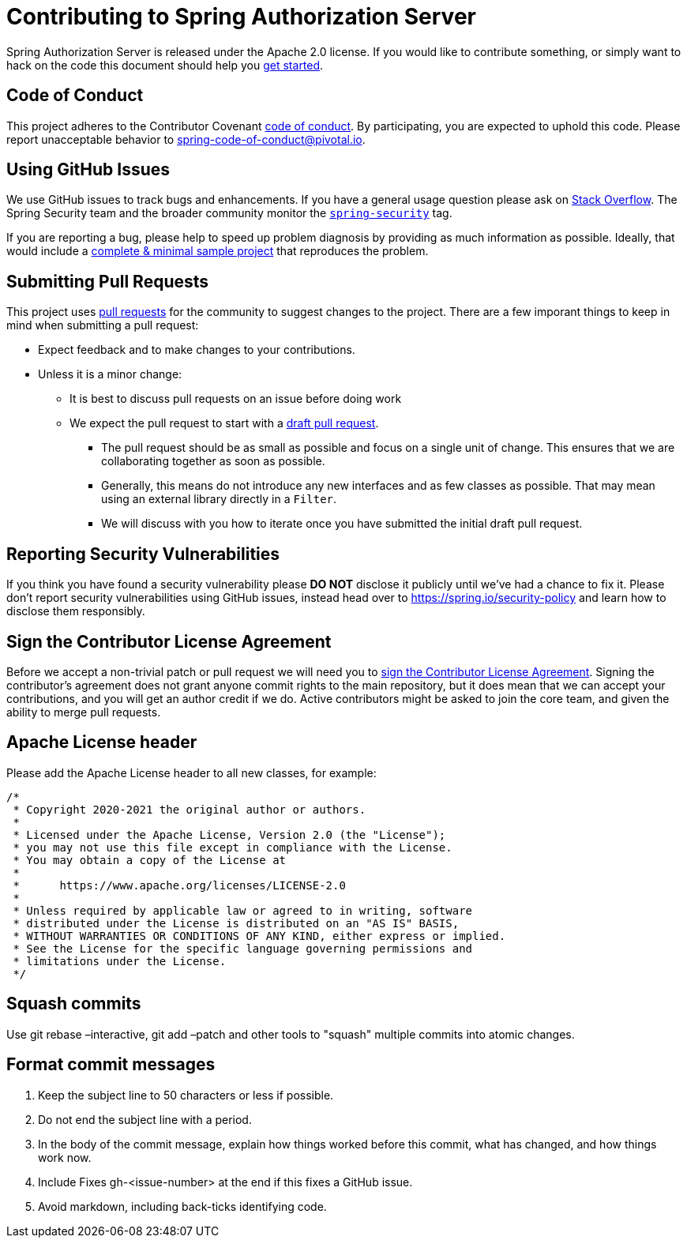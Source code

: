 = Contributing to Spring Authorization Server

Spring Authorization Server is released under the Apache 2.0 license.
If you would like to contribute something, or simply want to hack on the code this document should help you https://github.com/spring-projects/spring-authorization-server#getting-started[get started].

== Code of Conduct
This project adheres to the Contributor Covenant link:CODE_OF_CONDUCT.adoc[code of conduct].
By participating, you are expected to uphold this code.
Please report unacceptable behavior to spring-code-of-conduct@pivotal.io.

== Using GitHub Issues
We use GitHub issues to track bugs and enhancements.
If you have a general usage question please ask on https://stackoverflow.com[Stack Overflow].
The Spring Security team and the broader community monitor the https://stackoverflow.com/tags/spring-security[`spring-security`] tag.

If you are reporting a bug, please help to speed up problem diagnosis by providing as much information as possible.
Ideally, that would include a https://stackoverflow.com/help/minimal-reproducible-example[complete & minimal sample project] that reproduces the problem.

== Submitting Pull Requests
This project uses https://help.github.com/en/github/collaborating-with-issues-and-pull-requests/about-pull-requests[pull requests] for the community to suggest changes to the project.
There are a few imporant things to keep in mind when submitting a pull request:

* Expect feedback and to make changes to your contributions.
* Unless it is a minor change:
** It is best to discuss pull requests on an issue before doing work
** We expect the pull request to start with a https://github.blog/2019-02-14-introducing-draft-pull-requests/[draft pull request].
*** The pull request should be as small as possible and focus on a single unit of change.
This ensures that we are collaborating together as soon as possible.
*** Generally, this means do not introduce any new interfaces and as few classes as possible.
That may mean using an external library directly in a `Filter`.
*** We will discuss with you how to iterate once you have submitted the initial draft pull request.

== Reporting Security Vulnerabilities
If you think you have found a security vulnerability please *DO NOT* disclose it publicly until we've had a chance to fix it.
Please don't report security vulnerabilities using GitHub issues, instead head over to https://spring.io/security-policy and learn how to disclose them responsibly.

== Sign the Contributor License Agreement
Before we accept a non-trivial patch or pull request we will need you to https://cla.pivotal.io/sign/spring[sign the Contributor License Agreement].
Signing the contributor's agreement does not grant anyone commit rights to the main repository, but it does mean that we can accept your contributions, and you will get an author credit if we do.
Active contributors might be asked to join the core team, and given the ability to merge pull requests.

== Apache License header

Please add the Apache License header to all new classes, for example:

```java
/*
 * Copyright 2020-2021 the original author or authors.
 *
 * Licensed under the Apache License, Version 2.0 (the "License");
 * you may not use this file except in compliance with the License.
 * You may obtain a copy of the License at
 *
 *      https://www.apache.org/licenses/LICENSE-2.0
 *
 * Unless required by applicable law or agreed to in writing, software
 * distributed under the License is distributed on an "AS IS" BASIS,
 * WITHOUT WARRANTIES OR CONDITIONS OF ANY KIND, either express or implied.
 * See the License for the specific language governing permissions and
 * limitations under the License.
 */
```

== Squash commits

Use git rebase –interactive, git add –patch and other tools to "squash" multiple commits into atomic changes.

== Format commit messages

. Keep the subject line to 50 characters or less if possible.
. Do not end the subject line with a period.
. In the body of the commit message, explain how things worked before this commit, what has changed, and how things work now.
. Include Fixes gh-<issue-number> at the end if this fixes a GitHub issue.
. Avoid markdown, including back-ticks identifying code.
